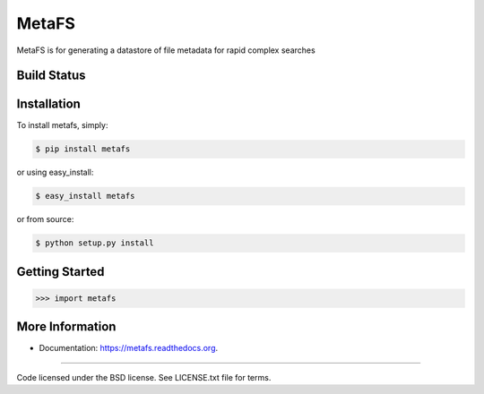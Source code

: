 MetaFS
******************************
MetaFS is for generating a datastore of file metadata for rapid complex searches

Build Status
============
.. image:: https://img.shields.io/travis/pidydx/metafs.svg
        :target: https://travis-ci.org/pidydx/metafs

.. image:: https://coveralls.io/repos/yahoo/metafs/badge.svg
  :target: https://coveralls.io/r/yahoo/metafs

.. image:: https://img.shields.io/pypi/dm/metafs.svg
    :target: https://pypi.python.org/pypi/metafs/
    
.. image:: https://img.shields.io/pypi/v/metafs.svg
   :target: https://pypi.python.org/pypi/metafs

.. image:: https://pypip.in/py_versions/metafs/badge.svg
    :target: https://pypi.python.org/pypi/metafs/

.. image:: https://img.shields.io/pypi/l/metafs.svg
    :target: https://pypi.python.org/pypi/metafs/

.. image:: https://readthedocs.org/projects/metafsbadge/?version=latest
    :target: http://metafs.readthedocs.org/en/latest/
    :alt: Documentation Status

Installation
============

To install metafs, simply:

.. code-block::

    $ pip install metafs

or using easy_install:

.. code-block::

    $ easy_install metafs

or from source:

.. code-block::

    $ python setup.py install


Getting Started
===============

.. code-block:: python

    >>> import metafs


More Information
================
* Documentation: https://metafs.readthedocs.org.

---------------------------------------------

Code licensed under the BSD license. See LICENSE.txt
file for terms.
